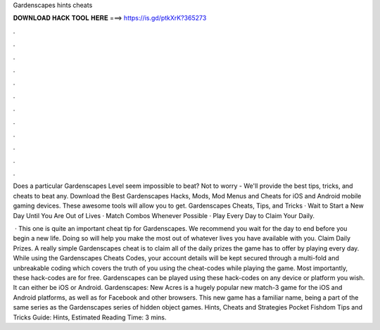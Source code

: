 Gardenscapes hints cheats



𝐃𝐎𝐖𝐍𝐋𝐎𝐀𝐃 𝐇𝐀𝐂𝐊 𝐓𝐎𝐎𝐋 𝐇𝐄𝐑𝐄 ===> https://is.gd/ptkXrK?365273



.



.



.



.



.



.



.



.



.



.



.



.

Does a particular Gardenscapes Level seem impossible to beat? Not to worry - We'll provide the best tips, tricks, and cheats to beat any. Download the Best Gardenscapes Hacks, Mods, Mod Menus and Cheats for iOS and Android mobile gaming devices. These awesome tools will allow you to get. Gardenscapes Cheats, Tips, and Tricks · Wait to Start a New Day Until You Are Out of Lives · Match Combos Whenever Possible · Play Every Day to Claim Your Daily.

 · This one is quite an important cheat tip for Gardenscapes. We recommend you wait for the day to end before you begin a new life. Doing so will help you make the most out of whatever lives you have available with you. Claim Daily Prizes. A really simple Gardenscapes cheat is to claim all of the daily prizes the game has to offer by playing every day. While using the Gardenscapes Cheats Codes, your account details will be kept secured through a multi-fold and unbreakable coding which covers the truth of you using the cheat-codes while playing the game. Most importantly, these hack-codes are for free. Gardenscapes can be played using these hack-codes on any device or platform you wish. It can either be iOS or Android. Gardenscapes: New Acres is a hugely popular new match-3 game for the iOS and Android platforms, as well as for Facebook and other browsers. This new game has a familiar name, being a part of the same series as the Gardenscapes series of hidden object games. Hints, Cheats and Strategies Pocket Fishdom Tips and Tricks Guide: Hints, Estimated Reading Time: 3 mins.
